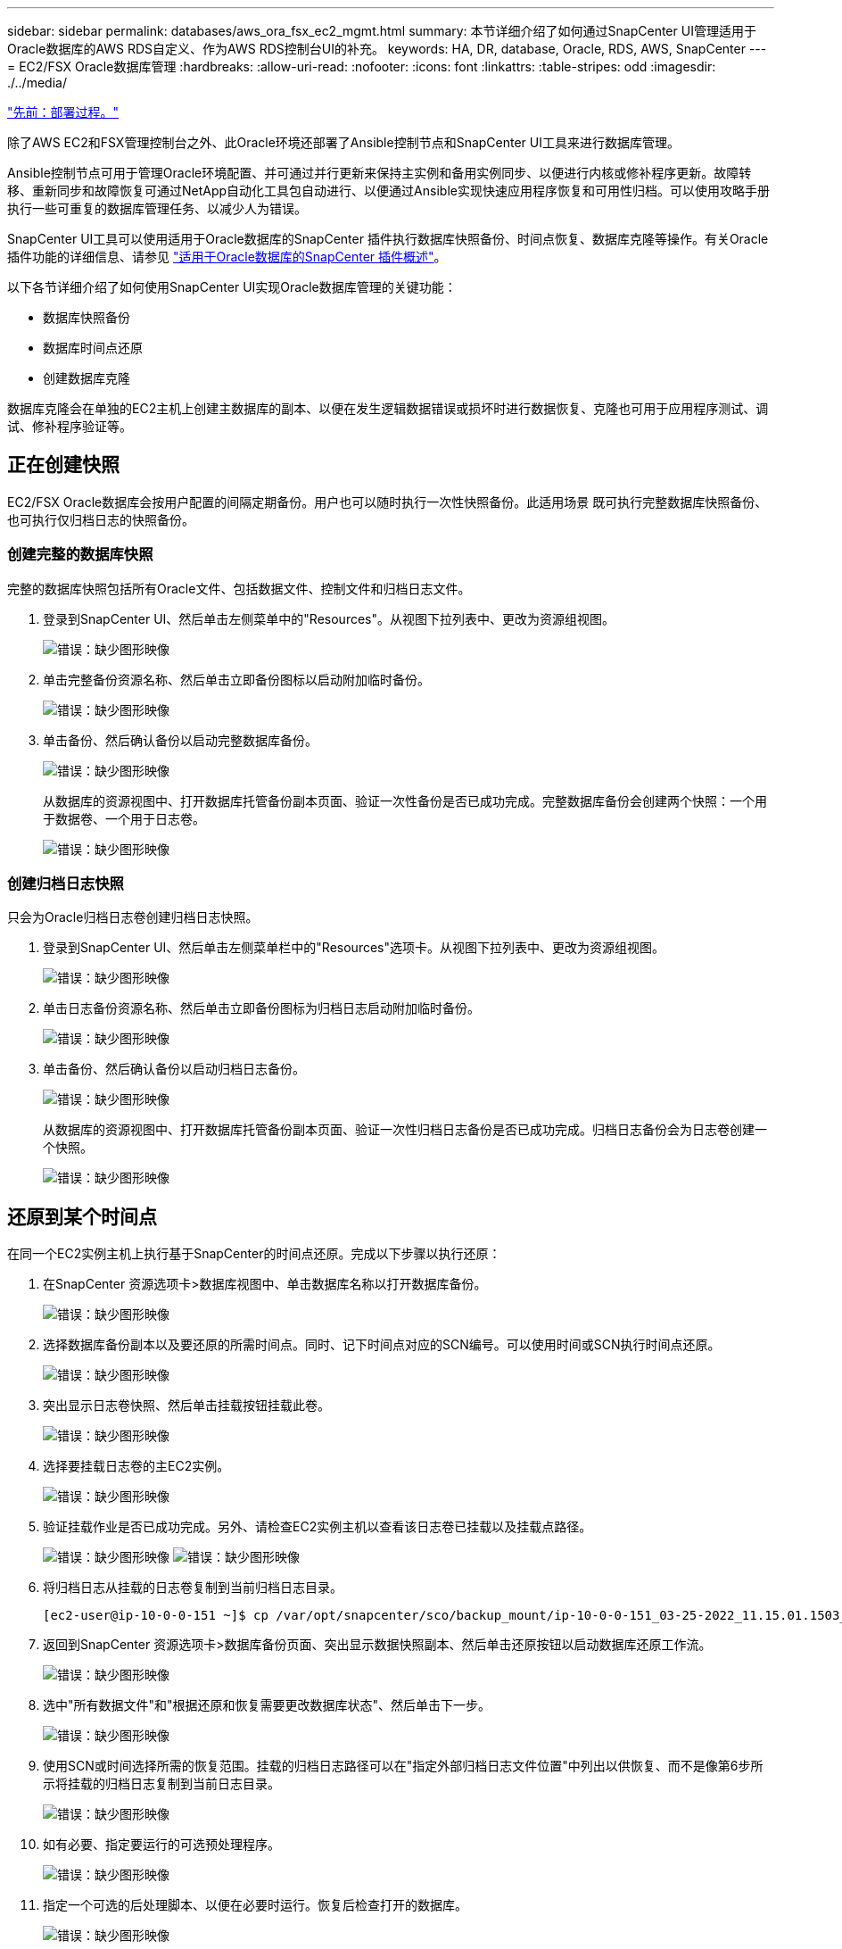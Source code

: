 ---
sidebar: sidebar 
permalink: databases/aws_ora_fsx_ec2_mgmt.html 
summary: 本节详细介绍了如何通过SnapCenter UI管理适用于Oracle数据库的AWS RDS自定义、作为AWS RDS控制台UI的补充。 
keywords: HA, DR, database, Oracle, RDS, AWS, SnapCenter 
---
= EC2/FSX Oracle数据库管理
:hardbreaks:
:allow-uri-read: 
:nofooter: 
:icons: font
:linkattrs: 
:table-stripes: odd
:imagesdir: ./../media/


link:aws_ora_fsx_ec2_procedures.html["先前：部署过程。"]

除了AWS EC2和FSX管理控制台之外、此Oracle环境还部署了Ansible控制节点和SnapCenter UI工具来进行数据库管理。

Ansible控制节点可用于管理Oracle环境配置、并可通过并行更新来保持主实例和备用实例同步、以便进行内核或修补程序更新。故障转移、重新同步和故障恢复可通过NetApp自动化工具包自动进行、以便通过Ansible实现快速应用程序恢复和可用性归档。可以使用攻略手册执行一些可重复的数据库管理任务、以减少人为错误。

SnapCenter UI工具可以使用适用于Oracle数据库的SnapCenter 插件执行数据库快照备份、时间点恢复、数据库克隆等操作。有关Oracle插件功能的详细信息、请参见 link:https://docs.netapp.com/ocsc-43/index.jsp?topic=%2Fcom.netapp.doc.ocsc-con%2FGUID-CF6B23A3-2B2B-426F-826B-490706880EE8.html["适用于Oracle数据库的SnapCenter 插件概述"^]。

以下各节详细介绍了如何使用SnapCenter UI实现Oracle数据库管理的关键功能：

* 数据库快照备份
* 数据库时间点还原
* 创建数据库克隆


数据库克隆会在单独的EC2主机上创建主数据库的副本、以便在发生逻辑数据错误或损坏时进行数据恢复、克隆也可用于应用程序测试、调试、修补程序验证等。



== 正在创建快照

EC2/FSX Oracle数据库会按用户配置的间隔定期备份。用户也可以随时执行一次性快照备份。此适用场景 既可执行完整数据库快照备份、也可执行仅归档日志的快照备份。



=== 创建完整的数据库快照

完整的数据库快照包括所有Oracle文件、包括数据文件、控制文件和归档日志文件。

. 登录到SnapCenter UI、然后单击左侧菜单中的"Resources"。从视图下拉列表中、更改为资源组视图。
+
image:aws_rds_custom_deploy_snp_10.PNG["错误：缺少图形映像"]

. 单击完整备份资源名称、然后单击立即备份图标以启动附加临时备份。
+
image:aws_rds_custom_deploy_snp_11.PNG["错误：缺少图形映像"]

. 单击备份、然后确认备份以启动完整数据库备份。
+
image:aws_rds_custom_deploy_snp_12.PNG["错误：缺少图形映像"]

+
从数据库的资源视图中、打开数据库托管备份副本页面、验证一次性备份是否已成功完成。完整数据库备份会创建两个快照：一个用于数据卷、一个用于日志卷。

+
image:aws_rds_custom_deploy_snp_13.PNG["错误：缺少图形映像"]





=== 创建归档日志快照

只会为Oracle归档日志卷创建归档日志快照。

. 登录到SnapCenter UI、然后单击左侧菜单栏中的"Resources"选项卡。从视图下拉列表中、更改为资源组视图。
+
image:aws_rds_custom_deploy_snp_10.PNG["错误：缺少图形映像"]

. 单击日志备份资源名称、然后单击立即备份图标为归档日志启动附加临时备份。
+
image:aws_rds_custom_deploy_snp_14.PNG["错误：缺少图形映像"]

. 单击备份、然后确认备份以启动归档日志备份。
+
image:aws_rds_custom_deploy_snp_15.PNG["错误：缺少图形映像"]

+
从数据库的资源视图中、打开数据库托管备份副本页面、验证一次性归档日志备份是否已成功完成。归档日志备份会为日志卷创建一个快照。

+
image:aws_rds_custom_deploy_snp_16.PNG["错误：缺少图形映像"]





== 还原到某个时间点

在同一个EC2实例主机上执行基于SnapCenter的时间点还原。完成以下步骤以执行还原：

. 在SnapCenter 资源选项卡>数据库视图中、单击数据库名称以打开数据库备份。
+
image:aws_rds_custom_deploy_snp_17.PNG["错误：缺少图形映像"]

. 选择数据库备份副本以及要还原的所需时间点。同时、记下时间点对应的SCN编号。可以使用时间或SCN执行时间点还原。
+
image:aws_rds_custom_deploy_snp_18.PNG["错误：缺少图形映像"]

. 突出显示日志卷快照、然后单击挂载按钮挂载此卷。
+
image:aws_rds_custom_deploy_snp_19.PNG["错误：缺少图形映像"]

. 选择要挂载日志卷的主EC2实例。
+
image:aws_rds_custom_deploy_snp_20.PNG["错误：缺少图形映像"]

. 验证挂载作业是否已成功完成。另外、请检查EC2实例主机以查看该日志卷已挂载以及挂载点路径。
+
image:aws_rds_custom_deploy_snp_21_1.PNG["错误：缺少图形映像"]
image:aws_rds_custom_deploy_snp_21_2.PNG["错误：缺少图形映像"]

. 将归档日志从挂载的日志卷复制到当前归档日志目录。
+
[listing]
----
[ec2-user@ip-10-0-0-151 ~]$ cp /var/opt/snapcenter/sco/backup_mount/ip-10-0-0-151_03-25-2022_11.15.01.1503_1/ORCL/1/db/ORCL_A/arch/*.arc /ora_nfs_log/db/ORCL_A/arch/
----
. 返回到SnapCenter 资源选项卡>数据库备份页面、突出显示数据快照副本、然后单击还原按钮以启动数据库还原工作流。
+
image:aws_rds_custom_deploy_snp_22.PNG["错误：缺少图形映像"]

. 选中"所有数据文件"和"根据还原和恢复需要更改数据库状态"、然后单击下一步。
+
image:aws_rds_custom_deploy_snp_23.PNG["错误：缺少图形映像"]

. 使用SCN或时间选择所需的恢复范围。挂载的归档日志路径可以在"指定外部归档日志文件位置"中列出以供恢复、而不是像第6步所示将挂载的归档日志复制到当前日志目录。
+
image:aws_rds_custom_deploy_snp_24_1.PNG["错误：缺少图形映像"]

. 如有必要、指定要运行的可选预处理程序。
+
image:aws_rds_custom_deploy_snp_25.PNG["错误：缺少图形映像"]

. 指定一个可选的后处理脚本、以便在必要时运行。恢复后检查打开的数据库。
+
image:aws_rds_custom_deploy_snp_26.PNG["错误：缺少图形映像"]

. 如果需要作业通知、请提供SMTP服务器和电子邮件地址。
+
image:aws_rds_custom_deploy_snp_27.PNG["错误：缺少图形映像"]

. 还原作业摘要。单击完成以启动还原作业。
+
image:aws_rds_custom_deploy_snp_28.PNG["错误：缺少图形映像"]

. 验证是否已从SnapCenter 还原。
+
image:aws_rds_custom_deploy_snp_29_1.PNG["错误：缺少图形映像"]

. 验证从EC2实例主机还原的情况。
+
image:aws_rds_custom_deploy_snp_29_2.PNG["错误：缺少图形映像"]

. 要卸载还原日志卷、请反转步骤4中的步骤。




== 创建数据库克隆

下一节将演示如何使用SnapCenter 克隆工作流创建从主数据库到备用EC2实例的数据库克隆。

. 使用完整备份资源组从SnapCenter 为主数据库创建完整快照备份。
+
image:aws_rds_custom_deploy_replica_02.PNG["错误：缺少图形映像"]

. 从SnapCenter 资源选项卡>数据库视图中、打开要从中创建副本的主数据库的数据库备份管理页面。
+
image:aws_rds_custom_deploy_replica_04.PNG["错误：缺少图形映像"]

. 将步骤4中创建的日志卷快照挂载到备用EC2实例主机。
+
image:aws_rds_custom_deploy_replica_13.PNG["错误：缺少图形映像"]
image:aws_rds_custom_deploy_replica_14.PNG["错误：缺少图形映像"]

. 突出显示要为副本克隆的Snapshot副本、然后单击克隆按钮启动克隆操作步骤。
+
image:aws_rds_custom_deploy_replica_05.PNG["错误：缺少图形映像"]

. 更改副本副本名称、使其与主数据库名称不同。单击下一步。
+
image:aws_rds_custom_deploy_replica_06.PNG["错误：缺少图形映像"]

. 将克隆主机更改为备用EC2主机、接受默认命名、然后单击下一步。
+
image:aws_rds_custom_deploy_replica_07.PNG["错误：缺少图形映像"]

. 更改Oracle主设置以与为目标Oracle服务器主机配置的设置相匹配、然后单击下一步。
+
image:aws_rds_custom_deploy_replica_08.PNG["错误：缺少图形映像"]

. 使用时间或SCN和挂载的归档日志路径指定恢复点。
+
image:aws_rds_custom_deploy_replica_15.PNG["错误：缺少图形映像"]

. 根据需要发送SMTP电子邮件设置。
+
image:aws_rds_custom_deploy_replica_11.PNG["错误：缺少图形映像"]

. 克隆作业摘要、然后单击完成以启动克隆作业。
+
image:aws_rds_custom_deploy_replica_12.PNG["错误：缺少图形映像"]

. 通过查看克隆作业日志来验证副本克隆。
+
image:aws_rds_custom_deploy_replica_17.PNG["错误：缺少图形映像"]

+
克隆的数据库会立即在SnapCenter 中注册。

+
image:aws_rds_custom_deploy_replica_18.PNG["错误：缺少图形映像"]

. 关闭Oracle归档日志模式。以Oracle用户身份登录到EC2实例并执行以下命令：
+
[source, cli]
----
sqlplus / as sysdba
----
+
[source, cli]
----
shutdown immediate;
----
+
[source, cli]
----
startup mount;
----
+
[source, cli]
----
alter database noarchivelog;
----
+
[source, cli]
----
alter database open;
----



NOTE: 与主Oracle备份副本不同、也可以使用相同的过程从目标FSX集群上复制的二级备份副本创建克隆。



== HA故障转移到备用并重新同步

备用Oracle HA集群可在主站点发生故障时提供高可用性、无论是在计算层还是存储层。解决方案 的一个重要优势是、用户可以随时或以任何频率测试和验证基础架构。故障转移可以由用户模拟、也可以由实际故障触发。故障转移过程完全相同、可以自动执行、以便快速恢复应用程序。

请参见以下故障转移过程列表：

. 对于模拟故障转移、请运行日志快照备份、将最新事务刷新到备用站点、如一节所示 <<创建归档日志快照>>。对于因实际故障而触发的故障转移、最后一个可恢复的数据将通过上次成功计划的日志卷备份复制到备用站点。
. 中断主FSX集群和备用FSX集群之间的SnapMirror。
. 在备用EC2实例主机上挂载复制的备用数据库卷。
. 如果复制的Oracle二进制文件用于Oracle恢复、请重新链接Oracle二进制文件。
. 将备用Oracle数据库恢复到最后一个可用的归档日志。
. 打开备用Oracle数据库以供应用程序和用户访问。
. 对于实际主站点故障、备用Oracle数据库现在充当新的主站点、数据库卷可用于使用反向SnapMirror方法将故障主站点重建为新的备用站点。
. 对于用于测试或验证的模拟主站点故障、请在完成测试练习后关闭备用Oracle数据库。然后、从备用EC2实例主机卸载备用数据库卷、并将复制从主站点重新同步到备用站点。


可以使用NetApp自动化工具包执行这些过程、该工具包可从公有 NetApp GitHub站点下载。

[source, cli]
----
git clone https://github.com/NetApp-Automation/na_ora_hadr_failover_resync.git
----
在尝试进行设置和故障转移测试之前、请仔细阅读自述文件说明。

link:aws_ora_fsx_ec2_migration.html["下一步：数据库迁移。"]

